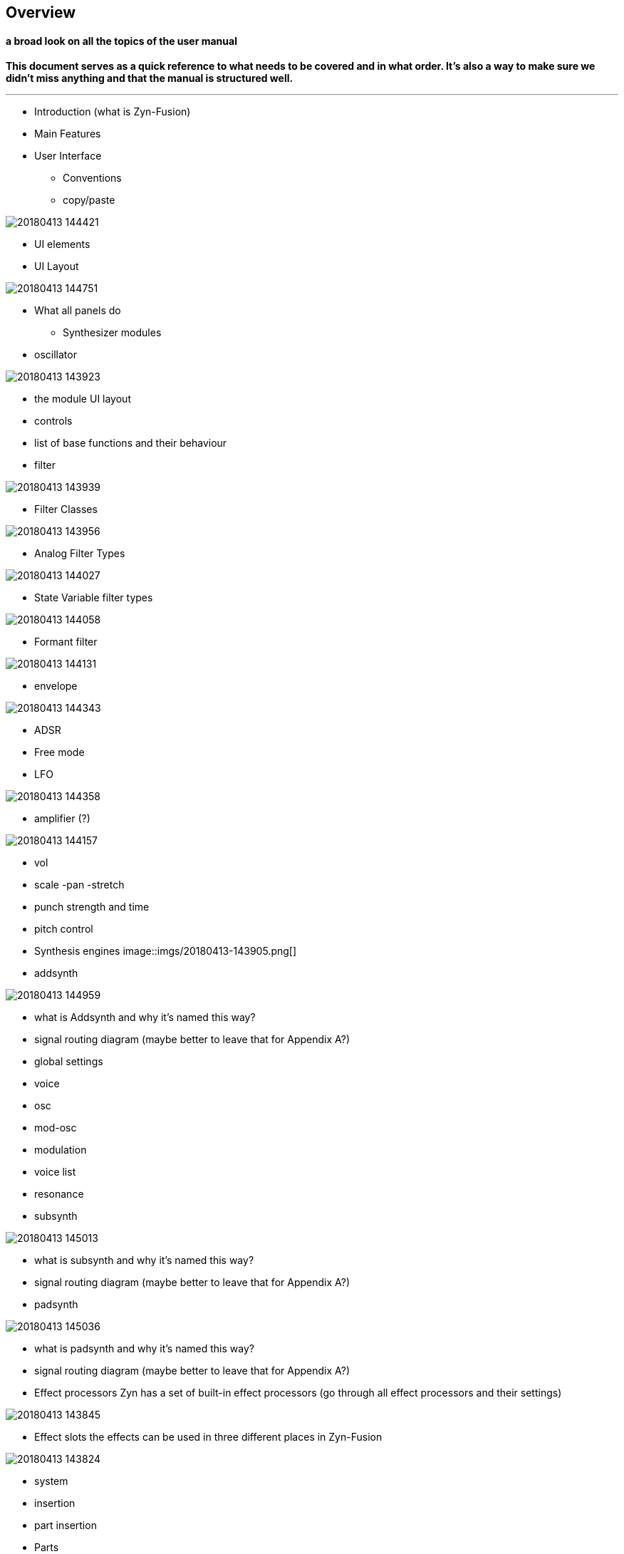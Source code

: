 == Overview
==== a broad look on all the topics of the user manual
*This document serves as a quick reference to what needs to be covered and in what order. It's also a way to make sure we didn't miss anything and that the manual is structured well.*

---

* Introduction (what is Zyn-Fusion)

* Main Features

* User Interface
	- Conventions
	- copy/paste
	
image::imgs/20180413-144421.png[]
	- UI elements
	- UI Layout

image::imgs/20180413-144751.png[]
	- What all panels do
	
* Synthesizer modules
	- oscillator

image::imgs/20180413-143923.png[]
	
		- the module UI layout
		- controls
		- list of base functions and their behaviour
	- filter

image::imgs/20180413-143939.png[]
		- Filter Classes

image::imgs/20180413-143956.png[]
		- Analog Filter Types

image::imgs/20180413-144027.png[]
		- State Variable filter types

image::imgs/20180413-144058.png[]
		- Formant filter

image::imgs/20180413-144131.png[]
	- envelope

image::imgs/20180413-144343.png[]
		- ADSR
		- Free mode
	- LFO

image::imgs/20180413-144358.png[]
	- amplifier (?)

image::imgs/20180413-144157.png[]
		- vol
		- scale
		-pan
		-stretch
		- punch strength and time
	- pitch control

- Synthesis engines
image::imgs/20180413-143905.png[]
	- addsynth

image::imgs/20180413-144959.png[]
		- what is Addsynth and why it's named this way?
		- signal routing diagram (maybe better to leave that for Appendix A?)
		- global settings
		- voice
		- osc
		- mod-osc
		- modulation
		- voice list
		- resonance
		
	- subsynth

image::imgs/20180413-145013.png[]
		- what is subsynth and why it's named this way?
		- signal routing diagram (maybe better to leave that for Appendix A?)
		
	- padsynth

image::imgs/20180413-145036.png[]
		- what is padsynth and why it's named this way?
		- signal routing diagram (maybe better to leave that for Appendix A?)

- Effect processors
Zyn has a set of built-in effect processors
(go through all effect processors and their settings)

image::imgs/20180413-143845.png[]

- Effect slots
the effects can be used in three different places in Zyn-Fusion

image::imgs/20180413-143824.png[]
	- system
	- insertion
	- part insertion

- Parts
	- Basics: Zyn is multitimbral, can play on 16 MIDI channels
	- part selection grid (in the side panel)
- Mixer

image::imgs/20180413-143808.png[]

* Part settings

image::imgs/20180413-143738.png[]
	- selecting, enabling/disabling, renaming
	- Instrument Settings
	- Controllers
	- Portamento
	- Scale settings
	
* Kits
	- what are these and how to use them
	- what is "no kit/ multi kit/single kit"?
	- what is drum mode?
	
* Macro Learn
	- what is it
	- how to use it
	- using it for live operation
	- using it for DAW automation

- FIle menu
	- XMZ vs XIZ

image::imgs/20180413-143718.png[]
	

- recording audio files

-  Settings

image::imgs/20180413-143645.png[]

* Appendix A:
	Global signal routing diagram

* Appendix B:
	Glossary
	